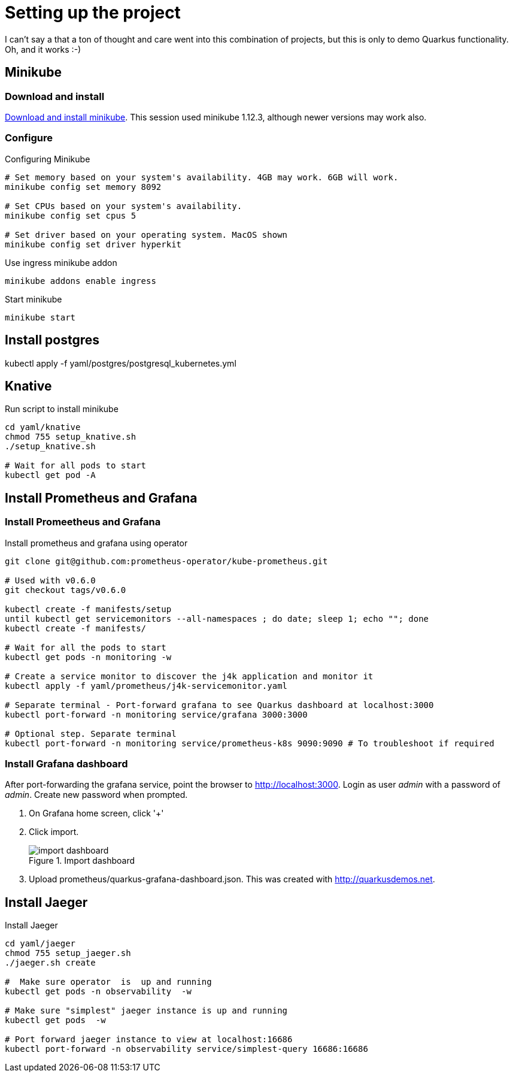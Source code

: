 # Setting up the project

I can't say a that a ton of thought and care went into this combination of projects,
but this is only to demo Quarkus functionality.
Oh, and it works :-)

:toc: left

## Minikube

### Download and install
https://kubernetes.io/docs/tasks/tools/install-minikube/[Download and install minikube].
This session used minikube 1.12.3, although newer versions may work also.

### Configure
.Configuring Minikube
[source,shell script]
----
# Set memory based on your system's availability. 4GB may work. 6GB will work.
minikube config set memory 8092

# Set CPUs based on your system's availability.
minikube config set cpus 5

# Set driver based on your operating system. MacOS shown
minikube config set driver hyperkit
----

.Use ingress minikube addon
[source,shell script]
----
minikube addons enable ingress
----

.Start minikube
[source,shell script]
----
minikube start
----

##  Install postgres
kubectl apply -f yaml/postgres/postgresql_kubernetes.yml

## Knative

.Run script to install minikube
[source, shell shell script]
----
cd yaml/knative
chmod 755 setup_knative.sh
./setup_knative.sh

# Wait for all pods to start
kubectl get pod -A
----

## Install Prometheus and Grafana

### Install Promeetheus and Grafana

.Install prometheus and grafana using operator
[source,shell script]
----
git clone git@github.com:prometheus-operator/kube-prometheus.git

# Used with v0.6.0
git checkout tags/v0.6.0

kubectl create -f manifests/setup
until kubectl get servicemonitors --all-namespaces ; do date; sleep 1; echo ""; done
kubectl create -f manifests/

# Wait for all the pods to start
kubectl get pods -n monitoring -w

# Create a service monitor to discover the j4k application and monitor it
kubectl apply -f yaml/prometheus/j4k-servicemonitor.yaml

# Separate terminal - Port-forward grafana to see Quarkus dashboard at localhost:3000
kubectl port-forward -n monitoring service/grafana 3000:3000

# Optional step. Separate terminal
kubectl port-forward -n monitoring service/prometheus-k8s 9090:9090 # To troubleshoot if required
----

### Install Grafana dashboard

After port-forwarding the grafana service, point the browser to http://localhost:3000.
Login as user _admin_ with a password of _admin_. Create new password when prompted.

1. On Grafana home screen, click '+'
2. Click import.
+
.Import dashboard
image::images/import_dashboard.png[width=400, alt]

[start=3]
3. Upload prometheus/quarkus-grafana-dashboard.json.
This was created with http://quarkusdemos.net.



## Install Jaeger

.Install Jaeger
[source,shell script]
----
cd yaml/jaeger
chmod 755 setup_jaeger.sh
./jaeger.sh create

#  Make sure operator  is  up and running
kubectl get pods -n observability  -w

# Make sure "simplest" jaeger instance is up and running
kubectl get pods  -w

# Port forward jaeger instance to view at localhost:16686
kubectl port-forward -n observability service/simplest-query 16686:16686
----
